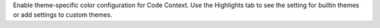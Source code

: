 Enable theme-specific color configuration for Code Context.
Use the Highlights tab to see the setting for builtin themes
or add settings to custom themes.
